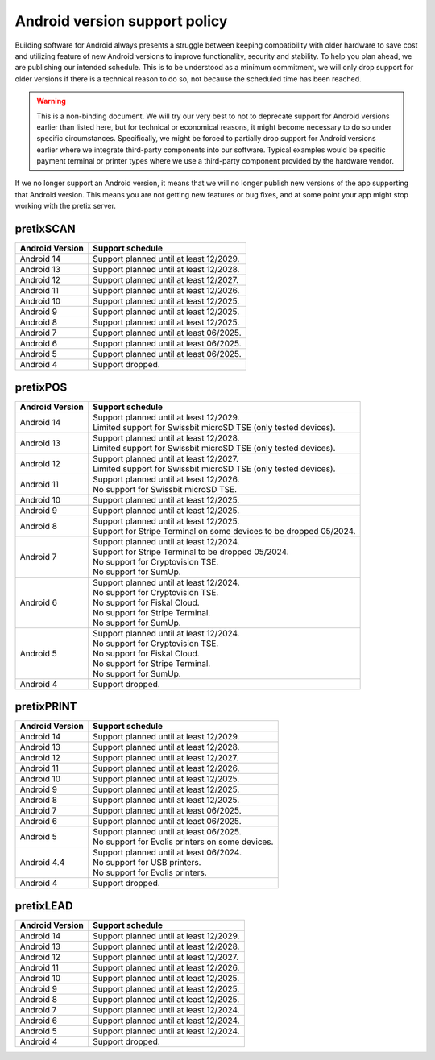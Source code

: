 Android version support policy
==============================

Building software for Android always presents a struggle between keeping compatibility with older hardware to save cost
and utilizing feature of new Android versions to improve functionality, security and stability. To help you plan ahead,
we are publishing our intended schedule. This is to be understood as a minimum commitment, we will only drop support for
older versions if there is a technical reason to do so, not because the scheduled time has been reached.

.. warning:: This is a non-binding document. We will try our very best to not to deprecate support for Android versions
             earlier than listed here, but for technical or economical reasons, it might become necessary to do so under
             specific circumstances. Specifically, we might be forced to partially drop support for Android versions
             earlier where we integrate third-party components into our software. Typical examples would be specific
             payment terminal or printer types where we use a third-party component provided by the hardware vendor.

If we no longer support an Android version, it means that we will no longer publish new versions of the app supporting
that Android version. This means you are not getting new features or bug fixes, and at some point your app might stop
working with the pretix server.

pretixSCAN
----------

=========================== ==========================================================
Android Version             Support schedule
=========================== ==========================================================
Android 14                  Support planned until at least 12/2029.
Android 13                  Support planned until at least 12/2028.
Android 12                  Support planned until at least 12/2027.
Android 11                  Support planned until at least 12/2026.
Android 10                  Support planned until at least 12/2025.
Android 9                   Support planned until at least 12/2025.
Android 8                   Support planned until at least 12/2025.
Android 7                   Support planned until at least 06/2025.
Android 6                   Support planned until at least 06/2025.
Android 5                   Support planned until at least 06/2025.
Android 4                   Support dropped.
=========================== ==========================================================

pretixPOS
---------

=========================== ==========================================================
Android Version             Support schedule
=========================== ==========================================================
Android 14                  | Support planned until at least 12/2029.
                            | Limited support for Swissbit microSD TSE (only tested devices).
Android 13                  | Support planned until at least 12/2028.
                            | Limited support for Swissbit microSD TSE (only tested devices).
Android 12                  | Support planned until at least 12/2027.
                            | Limited support for Swissbit microSD TSE (only tested devices).
Android 11                  | Support planned until at least 12/2026.
                            | No support for Swissbit microSD TSE.
Android 10                  Support planned until at least 12/2025.
Android 9                   Support planned until at least 12/2025.
Android 8                   | Support planned until at least 12/2025.
                            | Support for Stripe Terminal on some devices to be dropped 05/2024.
Android 7                   | Support planned until at least 12/2024.
                            | Support for Stripe Terminal to be dropped 05/2024.
                            | No support for Cryptovision TSE.
                            | No support for SumUp.
Android 6                   | Support planned until at least 12/2024.
                            | No support for Cryptovision TSE.
                            | No support for Fiskal Cloud.
                            | No support for Stripe Terminal.
                            | No support for SumUp.
Android 5                   | Support planned until at least 12/2024.
                            | No support for Cryptovision TSE.
                            | No support for Fiskal Cloud.
                            | No support for Stripe Terminal.
                            | No support for SumUp.
Android 4                   Support dropped.
=========================== ==========================================================

pretixPRINT
-----------

=========================== ==========================================================
Android Version             Support schedule
=========================== ==========================================================
Android 14                  Support planned until at least 12/2029.
Android 13                  Support planned until at least 12/2028.
Android 12                  Support planned until at least 12/2027.
Android 11                  Support planned until at least 12/2026.
Android 10                  Support planned until at least 12/2025.
Android 9                   Support planned until at least 12/2025.
Android 8                   Support planned until at least 12/2025.
Android 7                   Support planned until at least 06/2025.
Android 6                   Support planned until at least 06/2025.
Android 5                   | Support planned until at least 06/2025.
                            | No support for Evolis printers on some devices.
Android 4.4                 | Support planned until at least 06/2024.
                            | No support for USB printers.
                            | No support for Evolis printers.
Android 4                   Support dropped.
=========================== ==========================================================

pretixLEAD
----------

=========================== ==========================================================
Android Version             Support schedule
=========================== ==========================================================
Android 14                  Support planned until at least 12/2029.
Android 13                  Support planned until at least 12/2028.
Android 12                  Support planned until at least 12/2027.
Android 11                  Support planned until at least 12/2026.
Android 10                  Support planned until at least 12/2025.
Android 9                   Support planned until at least 12/2025.
Android 8                   Support planned until at least 12/2025.
Android 7                   Support planned until at least 12/2024.
Android 6                   Support planned until at least 12/2024.
Android 5                   Support planned until at least 12/2024.
Android 4                   Support dropped.
=========================== ==========================================================
